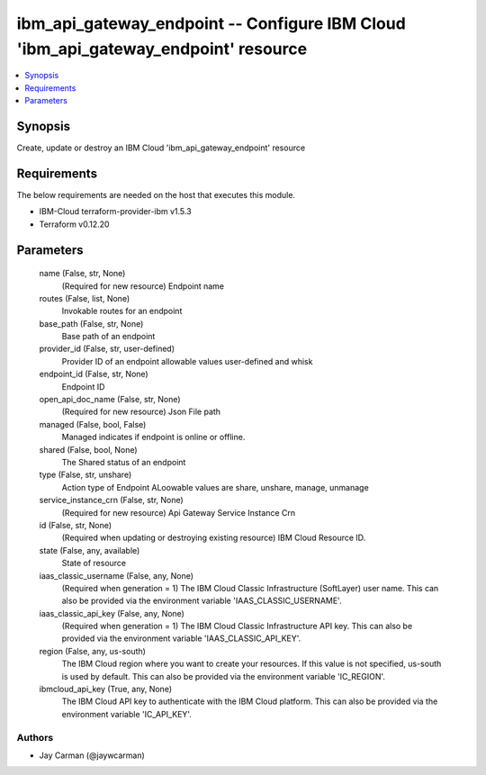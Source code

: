 
ibm_api_gateway_endpoint -- Configure IBM Cloud 'ibm_api_gateway_endpoint' resource
===================================================================================

.. contents::
   :local:
   :depth: 1


Synopsis
--------

Create, update or destroy an IBM Cloud 'ibm_api_gateway_endpoint' resource



Requirements
------------
The below requirements are needed on the host that executes this module.

- IBM-Cloud terraform-provider-ibm v1.5.3
- Terraform v0.12.20



Parameters
----------

  name (False, str, None)
    (Required for new resource) Endpoint name


  routes (False, list, None)
    Invokable routes for an endpoint


  base_path (False, str, None)
    Base path of an endpoint


  provider_id (False, str, user-defined)
    Provider ID of an endpoint allowable values user-defined and whisk


  endpoint_id (False, str, None)
    Endpoint ID


  open_api_doc_name (False, str, None)
    (Required for new resource) Json File path


  managed (False, bool, False)
    Managed indicates if endpoint is online or offline.


  shared (False, bool, None)
    The Shared status of an endpoint


  type (False, str, unshare)
    Action type of Endpoint ALoowable values are share, unshare, manage, unmanage


  service_instance_crn (False, str, None)
    (Required for new resource) Api Gateway Service Instance Crn


  id (False, str, None)
    (Required when updating or destroying existing resource) IBM Cloud Resource ID.


  state (False, any, available)
    State of resource


  iaas_classic_username (False, any, None)
    (Required when generation = 1) The IBM Cloud Classic Infrastructure (SoftLayer) user name. This can also be provided via the environment variable 'IAAS_CLASSIC_USERNAME'.


  iaas_classic_api_key (False, any, None)
    (Required when generation = 1) The IBM Cloud Classic Infrastructure API key. This can also be provided via the environment variable 'IAAS_CLASSIC_API_KEY'.


  region (False, any, us-south)
    The IBM Cloud region where you want to create your resources. If this value is not specified, us-south is used by default. This can also be provided via the environment variable 'IC_REGION'.


  ibmcloud_api_key (True, any, None)
    The IBM Cloud API key to authenticate with the IBM Cloud platform. This can also be provided via the environment variable 'IC_API_KEY'.













Authors
~~~~~~~

- Jay Carman (@jaywcarman)

